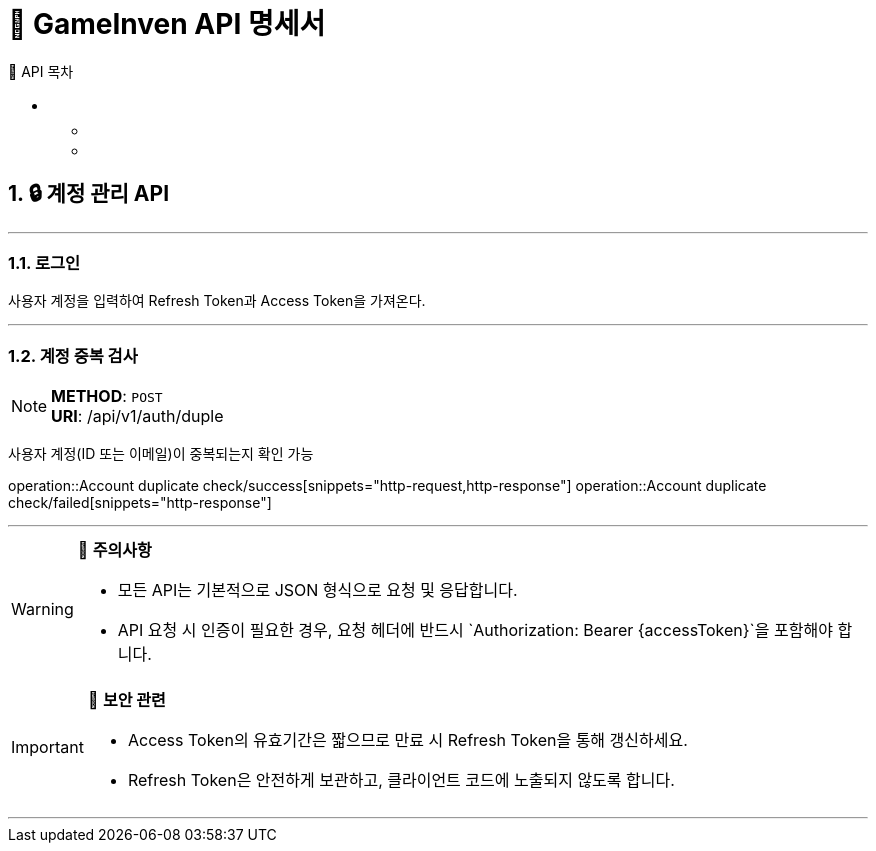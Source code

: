 = 🚀 GameInven API 명세서
:toc: left
:toclevels: 2
:toc-title: 🚩 API 목차
:doctype: book
:icons: font
:source-highlighter: highlightjs
:sectanchors:
:sectnums:
:snippets: ./target/generated-snippets
:operation-http-request-title: 🔹 요청 예시
:operation-http-response-title: 🔸 응답 예시

++++
<style>
#toc a {
    color: #FFFFFF !important; /* 주황색 */
    text-decoration: none;
}
#toc a:hover {
    color: SKYBLUE !important; /* 호버 시 분홍색 */
}
</style>
++++

== 🔒 계정 관리 API

---

=== 로그인

사용자 계정을 입력하여 Refresh Token과 Access Token을 가져온다.

---

=== 계정 중복 검사
[NOTE]
**METHOD**: `POST` +
**URI**: /api/v1/auth/duple

사용자 계정(ID 또는 이메일)이 중복되는지 확인 가능

operation::Account duplicate check/success[snippets="http-request,http-response"]
operation::Account duplicate check/failed[snippets="http-response"]

---

[WARNING]
====
📌 **주의사항**

- 모든 API는 기본적으로 JSON 형식으로 요청 및 응답합니다.
- API 요청 시 인증이 필요한 경우, 요청 헤더에 반드시 `Authorization: Bearer {accessToken}`을 포함해야 합니다.
====

[IMPORTANT]
====
🔐 **보안 관련**

- Access Token의 유효기간은 짧으므로 만료 시 Refresh Token을 통해 갱신하세요.
- Refresh Token은 안전하게 보관하고, 클라이언트 코드에 노출되지 않도록 합니다.
====

---
